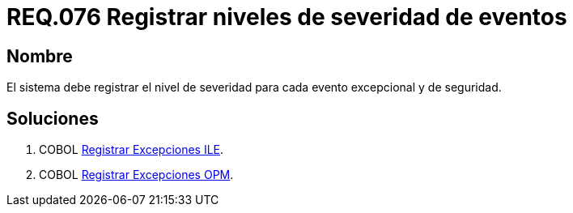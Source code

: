 :slug: rules/076/
:category: rules
:description: En el presente documento se detallan los requerimientos de seguridad relacionados con las bitácoras que registran eventos relevantes. En este requerimiento se establece la importancia de registrar los niveles de severidad para los eventos excepcionales y de seguridad.
:keywords: Requerimiento, Seguridad, Bitácoras, Registrar, Severidad, Eventos.
:rules: yes

= REQ.076 Registrar niveles de severidad de eventos

== Nombre

El sistema debe registrar el nivel de severidad
para cada evento excepcional y de seguridad.

== Soluciones

. +COBOL+ link:../../defends/cobol/registrar-excepciones-ile/[Registrar Excepciones ILE].
. +COBOL+ link:../../defends/cobol/registrar-excepciones-opm/[Registrar Excepciones OPM].

